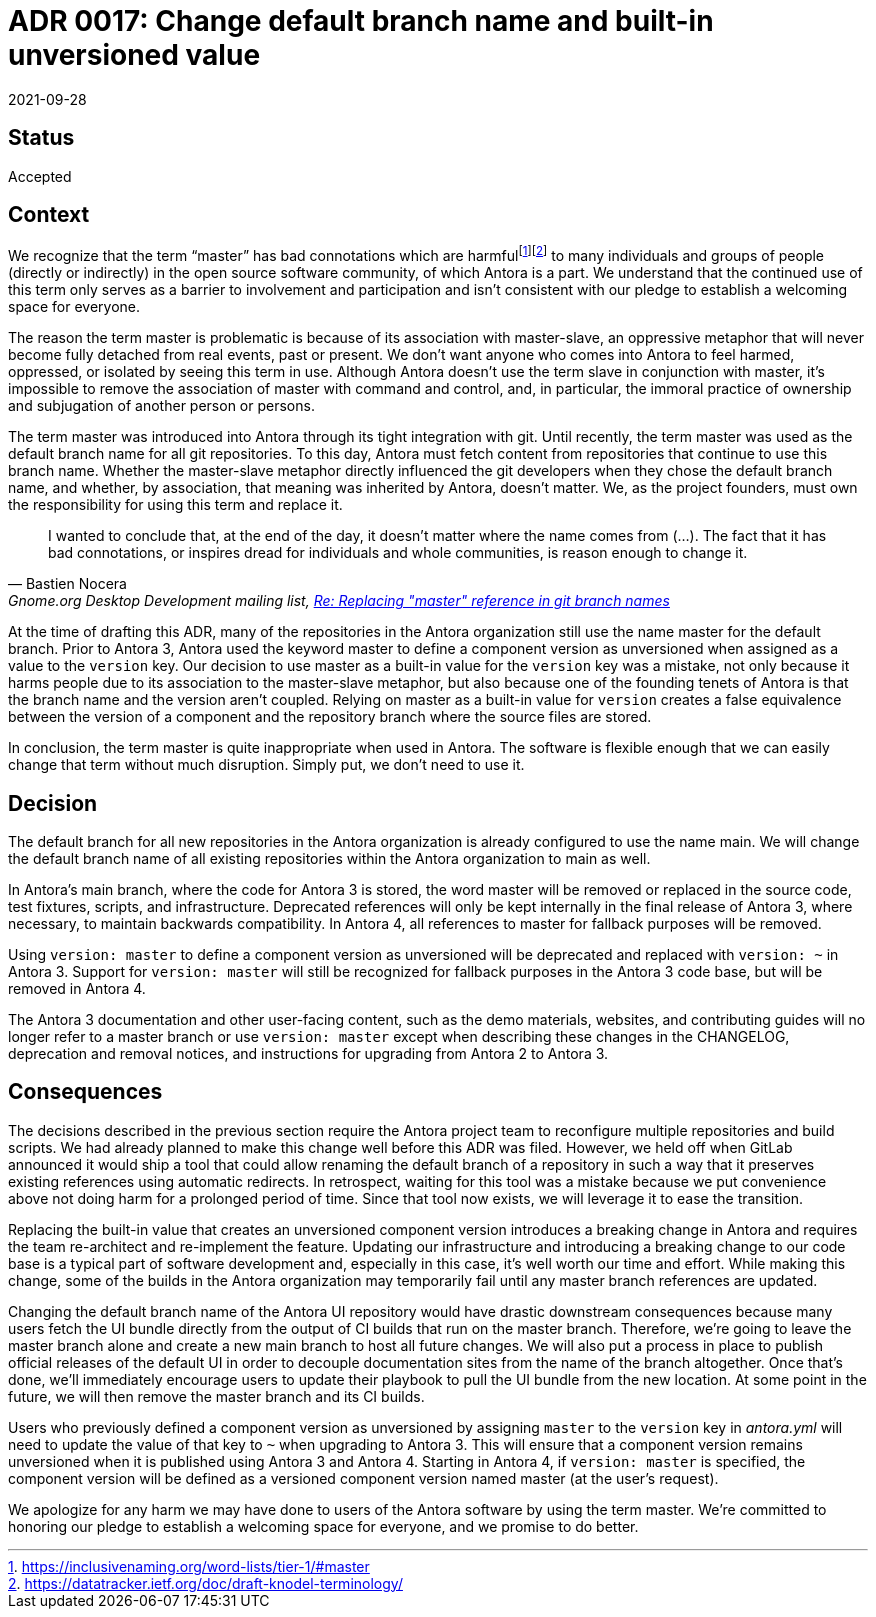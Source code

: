 = ADR 0017: Change default branch name and built-in unversioned value
:revdate: 2021-09-28
:url-gnome: Gnome.org Desktop Development mailing list, https://mail.gnome.org/archives/desktop-devel-list/2020-June/msg00023.html[Re: Replacing "master" reference in git branch names]

== Status

Accepted

== Context

We recognize that the term "`master`" has bad connotations which are harmfulfootnote:[https://inclusivenaming.org/word-lists/tier-1/#master]footnote:[https://datatracker.ietf.org/doc/draft-knodel-terminology/] to many individuals and groups of people (directly or indirectly) in the open source software community, of which Antora is a part.
We understand that the continued use of this term only serves as a barrier to involvement and participation and isn't consistent with our pledge to establish a welcoming space for everyone.

The reason the term master is problematic is because of its association with master-slave, an oppressive metaphor that will never become fully detached from real events, past or present.
We don't want anyone who comes into Antora to feel harmed, oppressed, or isolated by seeing this term in use.
Although Antora doesn't use the term slave in conjunction with master, it's impossible to remove the association of master with command and control, and, in particular, the immoral practice of ownership and subjugation of another person or persons.

The term master was introduced into Antora through its tight integration with git.
Until recently, the term master was used as the default branch name for all git repositories.
To this day, Antora must fetch content from repositories that continue to use this branch name.
Whether the master-slave metaphor directly influenced the git developers when they chose the default branch name, and whether, by association, that meaning was inherited by Antora, doesn't matter.
We, as the project founders, must own the responsibility for using this term and replace it.

[quote,Bastien Nocera,'{url-gnome}']
I wanted to conclude that, at the end of the day, it doesn't matter where the name comes from (...).
The fact that it has bad connotations, or inspires dread for individuals and whole communities, is reason enough to change it.

At the time of drafting this ADR, many of the repositories in the Antora organization still use the name master for the default branch.
Prior to Antora 3, Antora used the keyword master to define a component version as unversioned when assigned as a value to the `version` key.
Our decision to use master as a built-in value for the `version` key was a mistake, not only because it harms people due to its association to the master-slave metaphor, but also because one of the founding tenets of Antora is that the branch name and the version aren't coupled.
Relying on master as a built-in value for `version` creates a false equivalence between the version of a component and the repository branch where the source files are stored.

In conclusion, the term master is quite inappropriate when used in Antora.
The software is flexible enough that we can easily change that term without much disruption.
Simply put, we don't need to use it.

== Decision

The default branch for all new repositories in the Antora organization is already configured to use the name main.
We will change the default branch name of all existing repositories within the Antora organization to main as well.

In Antora's main branch, where the code for Antora 3 is stored, the word master will be removed or replaced in the source code, test fixtures, scripts, and infrastructure.
Deprecated references will only be kept internally in the final release of Antora 3, where necessary, to maintain backwards compatibility.
In Antora 4, all references to master for fallback purposes will be removed.

Using `version: master` to define a component version as unversioned will be deprecated and replaced with `version: ~` in Antora 3.
Support for `version: master` will still be recognized for fallback purposes in the Antora 3 code base, but will be removed in Antora 4.

The Antora 3 documentation and other user-facing content, such as the demo materials, websites, and contributing guides will no longer refer to a master branch or use `version: master` except when describing these changes in the CHANGELOG, deprecation and removal notices, and instructions for upgrading from Antora 2 to Antora 3.

== Consequences

The decisions described in the previous section require the Antora project team to reconfigure multiple repositories and build scripts.
We had already planned to make this change well before this ADR was filed.
However, we held off when GitLab announced it would ship a tool that could allow renaming the default branch of a repository in such a way that it preserves existing references using automatic redirects.
In retrospect, waiting for this tool was a mistake because we put convenience above not doing harm for a prolonged period of time.
Since that tool now exists, we will leverage it to ease the transition.

Replacing the built-in value that creates an unversioned component version introduces a breaking change in Antora and requires the team re-architect and re-implement the feature.
Updating our infrastructure and introducing a breaking change to our code base is a typical part of software development and, especially in this case, it's well worth our time and effort.
While making this change, some of the builds in the Antora organization may temporarily fail until any master branch references are updated.

Changing the default branch name of the Antora UI repository would have drastic downstream consequences because many users fetch the UI bundle directly from the output of CI builds that run on the master branch.
Therefore, we're going to leave the master branch alone and create a new main branch to host all future changes.
We will also put a process in place to publish official releases of the default UI in order to decouple documentation sites from the name of the branch altogether.
Once that's done, we'll immediately encourage users to update their playbook to pull the UI bundle from the new location.
At some point in the future, we will then remove the master branch and its CI builds.

Users who previously defined a component version as unversioned by assigning `master` to the `version` key in [.path]_antora.yml_ will need to update the value of that key to `~` when upgrading to Antora 3.
This will ensure that a component version remains unversioned when it is published using Antora 3 and Antora 4.
Starting in Antora 4, if `version: master` is specified, the component version will be defined as a versioned component version named master (at the user's request).

We apologize for any harm we may have done to users of the Antora software by using the term master.
We're committed to honoring our pledge to establish a welcoming space for everyone, and we promise to do better.
